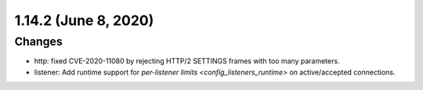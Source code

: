 1.14.2 (June 8, 2020)
=====================

Changes
-------

* http: fixed CVE-2020-11080 by rejecting HTTP/2 SETTINGS frames with too many parameters.
* listener: Add runtime support for `per-listener limits <config_listeners_runtime>` on
  active/accepted connections.

